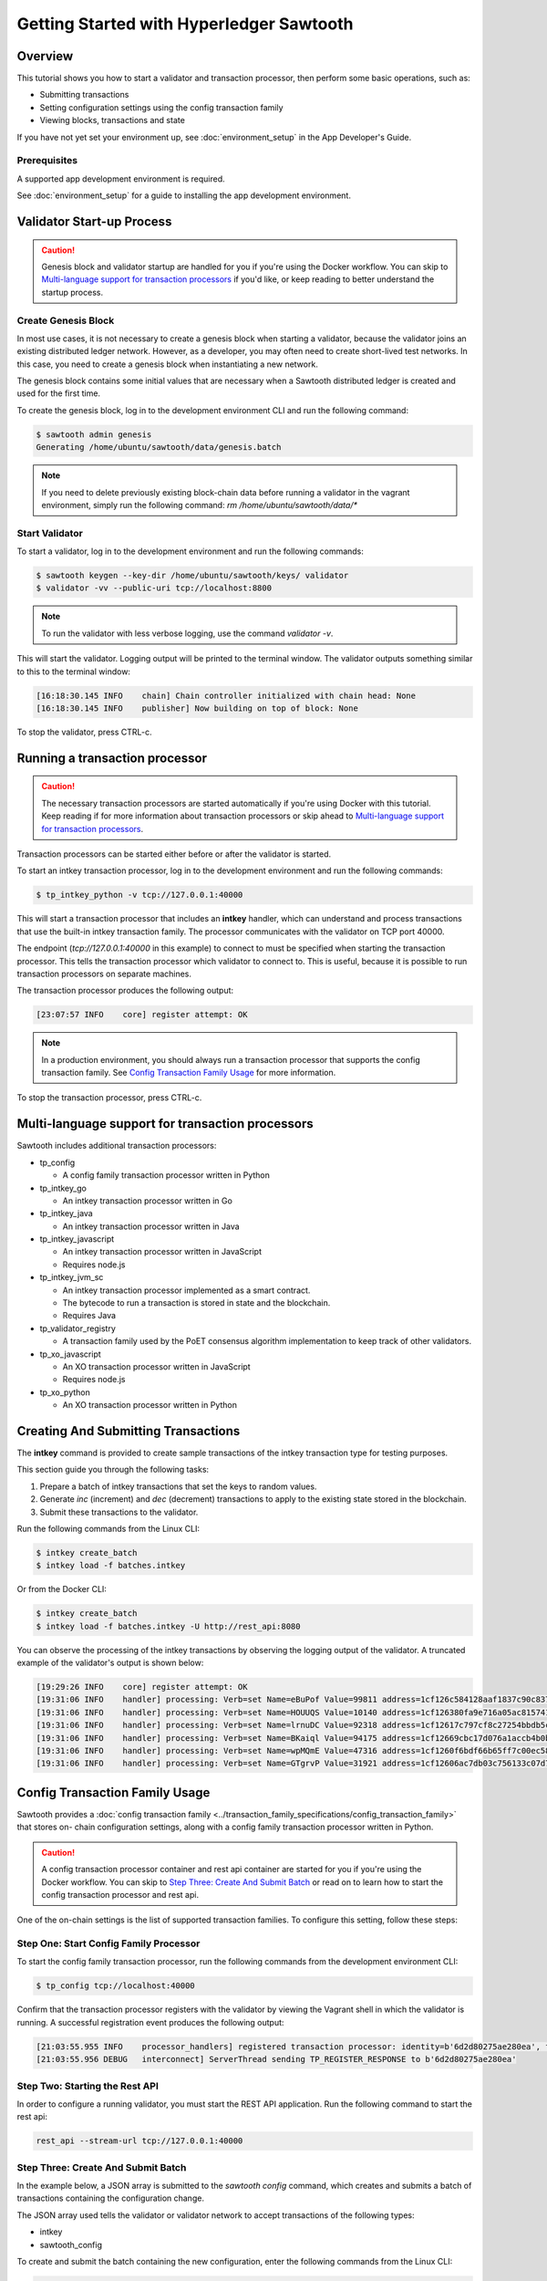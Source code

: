 
.. _intro_to_sawtooth:

*****************************************
Getting Started with Hyperledger Sawtooth
*****************************************


Overview
========

This tutorial shows you how to start a validator and transaction processor,
then perform some basic operations, such as:

* Submitting transactions
* Setting configuration settings using the config transaction family
* Viewing blocks, transactions and state

If you have not yet set your environment up, see :doc:`environment_setup` in
the App Developer's Guide.

Prerequisites
-------------

A supported app development environment is required. 

See :doc:`environment_setup` for a guide to installing the app development
environment.


Validator Start-up Process
==========================

.. caution::

  Genesis block and validator startup are handled for you if you're using the
  Docker workflow. You can skip to `Multi-language support for transaction processors`_
  if you'd like, or keep reading to better understand the startup process.

Create Genesis Block
--------------------

In most use cases, it is not necessary to create a genesis block when starting
a validator, because the validator joins an existing distributed ledger
network. However, as a developer, you may often need to create short-lived
test networks. In this case, you need to create a genesis block when
instantiating a new network.

The genesis block contains some initial values that are necessary when a
Sawtooth distributed ledger is created and used for the first time.

To create the genesis block, log in to the development environment CLI and run
the following command:

.. code-block:: console

  $ sawtooth admin genesis
  Generating /home/ubuntu/sawtooth/data/genesis.batch


.. note::

  If you need to delete previously existing block-chain data before running a
  validator in the vagrant environment, simply run the following command:
  `rm /home/ubuntu/sawtooth/data/*`


Start Validator
---------------

To start a validator, log in to the development environment and run the
following commands:

.. code-block:: console

   $ sawtooth keygen --key-dir /home/ubuntu/sawtooth/keys/ validator
   $ validator -vv --public-uri tcp://localhost:8800

.. note::

  To run the validator with less verbose logging, use the command `validator -v`.

This will start the validator. Logging output will be printed to the
terminal window. The validator outputs something similar to this to
the terminal window:

.. code-block:: console

  [16:18:30.145 INFO    chain] Chain controller initialized with chain head: None
  [16:18:30.145 INFO    publisher] Now building on top of block: None

To stop the validator, press CTRL-c.


Running a transaction processor
===============================

.. caution::

  The necessary transaction processors are started automatically if you're
  using Docker with this tutorial. Keep reading if for more information about
  transaction processors or skip ahead to
  `Multi-language support for transaction processors`_.

Transaction processors can be started either before or after the validator is
started.

To start an intkey transaction processor, log in to the development
environment and run the following commands:

.. code-block:: console

  $ tp_intkey_python -v tcp://127.0.0.1:40000

This will start a transaction processor that includes an **intkey** handler,
which can understand and process transactions that use the built-in intkey
transaction family. The processor communicates with the validator on
TCP port 40000.

The endpoint (`tcp://127.0.0.1:40000` in this example) to connect to must be
specified when starting the transaction processor. This tells the transaction
processor which validator to connect to. This is useful, because it is
possible to run transaction processors on separate machines.

The transaction processor produces the following output:

.. code-block:: console

  [23:07:57 INFO    core] register attempt: OK

.. note::

  In a production environment, you should always run a transaction processor
  that supports the config transaction family. See `Config Transaction
  Family Usage`_ for more information.

To stop the transaction processor, press CTRL-c.


Multi-language support for transaction processors
=================================================

Sawtooth includes additional transaction processors:

* tp_config

  - A config family transaction processor written in Python

* tp_intkey_go

  - An intkey transaction processor written in Go

* tp_intkey_java

  - An intkey transaction processor written in Java

* tp_intkey_javascript

  - An intkey transaction processor written in JavaScript
  - Requires node.js

* tp_intkey_jvm_sc

  - An intkey transaction processor implemented as a smart contract.
  - The bytecode to run a transaction is stored in state and the blockchain.
  - Requires Java

* tp_validator_registry

  - A transaction family used by the PoET consensus algorithm implementation
    to keep track of other validators.

* tp_xo_javascript

  - An XO transaction processor written in JavaScript
  - Requires node.js

* tp_xo_python

  - An XO transaction processor written in Python


Creating And Submitting Transactions
====================================

The **intkey** command is provided to create sample transactions of the intkey
transaction type for testing purposes.

This section guide you through the following tasks:

1. Prepare a batch of intkey transactions that set the keys to random values.

2. Generate *inc* (increment) and *dec* (decrement) transactions to apply to
   the existing state stored in the blockchain.

3. Submit these transactions to the validator.

Run the following commands from the Linux CLI:

.. code-block:: console

  $ intkey create_batch
  $ intkey load -f batches.intkey

Or from the Docker CLI:

.. code-block:: console

  $ intkey create_batch
  $ intkey load -f batches.intkey -U http://rest_api:8080

You can observe the processing of the intkey transactions by observing the
logging output of the validator. A truncated example of the validator's output
is shown below:

.. code-block:: console

  [19:29:26 INFO    core] register attempt: OK
  [19:31:06 INFO    handler] processing: Verb=set Name=eBuPof Value=99811 address=1cf126c584128aaf1837c90c83748ab222c11b8bbd2fe6cc30f17fe35f2acb9af8efd4ee3f092b676546316cf85b2e929b68d9c5314e93ac318ba527ec74aa3ed1bc2e
  [19:31:06 INFO    handler] processing: Verb=set Name=HOUUQS Value=10140 address=1cf126380fa9e716a05ac815741fd1960d5952e60f8747e13334f79504c57d0287b77cf9b78284d0e1544f6f0366d66c6e6eb99dc5c154b84175b2d20008d721c7b623
  [19:31:06 INFO    handler] processing: Verb=set Name=lrnuDC Value=92318 address=1cf12617c797cf8c27254bbdb5c9bda09f9405b9494ae32b79b9b6d30881ca8552d5932a68f703d1b6754b9feb2edafa76a797fc0826110381b0f8614f2c6853316b47
  [19:31:06 INFO    handler] processing: Verb=set Name=BKaiql Value=94175 address=1cf12669cbc17d076a1accb4b0bb61f40ed4f999173b90e3ca2591875a55fee2947661e60fa1c57b41ef0f2660176b945a01c85ff645543297068a3fb1306324a19612
  [19:31:06 INFO    handler] processing: Verb=set Name=wpMQmE Value=47316 address=1cf1260f6bdf66b65ff7c00ec58c4deccffd167bfee7a85698880dfa485df3de1ec18a5b2d1dc12849743d1c74320108360a2d40d223b35fbc1c4ea03bbd8306480c62
  [19:31:06 INFO    handler] processing: Verb=set Name=GTgrvP Value=31921 address=1cf12606ac7db03c756133c07d7d02b59f3ef9eae6774fe59c75c88ab66a9fabbbaef9975dbf9aa197d1090ed126d7b18e2


Config Transaction Family Usage
===============================

Sawtooth provides a :doc:`config transaction family
<../transaction_family_specifications/config_transaction_family>` that stores on-
chain configuration settings, along with a config family transaction
processor written in Python.

.. caution::

  A config transaction processor container and rest api container are started
  for you if you're using the Docker workflow. You can skip to
  `Step Three: Create And Submit Batch`_ or read on to learn how to start
  the config transaction processor and rest api.

One of the on-chain settings is the list of supported transaction families.
To configure this setting, follow these steps:

Step One: Start Config Family Processor
---------------------------------------

To start the config family transaction processor, run the following commands from the
development environment CLI:

.. code-block:: console

  $ tp_config tcp://localhost:40000

Confirm that the transaction processor registers with the validator by viewing the Vagrant shell
in which the validator is running. A successful registration event produces the following output:

.. code-block:: console

  [21:03:55.955 INFO    processor_handlers] registered transaction processor: identity=b'6d2d80275ae280ea', family=sawtooth_config, version=1.0, encoding=application/protobuf, namespaces=<google.protobuf.pyext._message.RepeatedScalarContainer object at 0x7e1ff042f6c0>
  [21:03:55.956 DEBUG   interconnect] ServerThread sending TP_REGISTER_RESPONSE to b'6d2d80275ae280ea'


Step Two: Starting the Rest API
-------------------------------

In order to configure a running validator, you must start the REST API
application. Run the following command to start the rest api:

.. code-block:: console

  rest_api --stream-url tcp://127.0.0.1:40000


Step Three: Create And Submit Batch
-----------------------------------

In the example below, a JSON array is submitted to the `sawtooth config`
command, which creates and submits a batch of transactions containing the
configuration change.

The JSON array used tells the validator or validator network to accept transactions of the following types:

* intkey
* sawtooth_config

To create and submit the batch containing the new configuration, enter the
following commands from the Linux CLI:

.. code-block:: console

  $ sawtooth keygen my_key
  $ sawtooth config proposal create --key /home/ubuntu/.sawtooth/keys/my_key.priv sawtooth.validator.transaction_families='[{"family": "intkey", "version": "1.0", "encoding": "application/protobuf"}, {"family":"sawtooth_config", "version":"1.0", "encoding":"application/protobuf"}]'

Or from the Docker CLI:

.. code-block:: console

  $ sawtooth keygen my_key
  $ sawtooth config proposal create --key /root/.sawtooth/keys/my_key.priv sawtooth.validator.transaction_families='[{"family": "intkey", "version": "1.0", "encoding": "application/protobuf"}, {"family":"sawtooth_config", "version":"1.0", "encoding":"application/protobuf"}]' --url http://rest_api:8080

A TP_PROCESS_REQUEST message appears in the logging output of the validator.


Viewing Blocks and State
========================

You can view the blocks stored in the block-chain, and the nodes of the Markle
tree, using the sawtooth CLI.

.. note::

  The sawtooth CLI provides help for all subcommands. For example, to get help
  for the `block` subcommand, enter the command `sawtooth block -h`.

Log in to the development environment to run the commands below.


Starting the Rest API
---------------------

.. caution::

  As with the transaction processors above, a rest api container is
  started for you with the Docker workflow.


In order to submit queries to the validator, you must start the REST API
application. Run the following command to start the rest api:

.. code-block:: console

  rest_api --stream-url tcp://127.0.0.1:40000


Viewing List Of Blocks
----------------------

Enter the command `sawtooth block list` to view the blocks stored by the state:

On Linux:

.. code-block:: console

  $ sawtooth block list

In Docker:

.. code-block:: console

  $ sawtooth block list --url http://rest_api:8080

.. code-block:: console

  NUM  BLOCK_ID
  8    22e79778855768ea380537fb13ad210b84ca5dd1cdd555db7792a9d029113b0a183d5d71cc5558e04d10a9a9d49031de6e86d6a7ddb25325392d15bb7ccfd5b7  2     8     02a0e049...
  7    c84346f5e18c6ce29f1b3e6e31534da7cd538533457768f86a267053ddf73c4f1139c9055be283dfe085c94557de24726191eee9996d4192d21fa6acb0b29152  2     20    02a0e049...
  6    efc0d6175b6329ac5d0814546190976bc6c4e18bd0630824c91e9826f93c7735371f4565a8e84c706737d360873fac383ab1cf289f9bf640b92c570cb1ba1875  2     27    02a0e049...
  5    840c0ef13023f93e853a4555e5b46e761fc822d4e2d9131581fdabe5cb85f13e2fb45a0afd5f5529fbde5216d22a88dddec4b29eeca5ac7a7b1b1813fcc1399a  2     16    02a0e049...
  4    4d6e0467431a409185e102301b8bdcbdb9a2b177de99ae139315d9b0fe5e27aa3bd43bda6b168f3ac8f45e84b069292ddc38ec6a1848df16f92cd35c5bd6e6c9  2     20    02a0e049...
  3    9743e39eadf20e922e242f607d847445aba18dacdf03170bf71e427046a605744c84d9cb7d440d257c21d11e4da47e535ba7525afcbbc037da226db48a18f4a8  2     22    02a0e049...
  2    6d7e641232649da9b3c23413a31db09ebec7c66f8207a39c6dfcb21392b033163500d367f8592b476e0b9c1e621d6c14e8c0546a7377d9093fb860a00c1ce2d3  2     38    02a0e049...
  1    7252a5ab3440ee332aef5830b132cf9dc3883180fb086b2a50f62bf7c6c8ff08311b8009da3b3f6e38d3cfac1b3ac4cfd9a864d6a053c8b27df63d1c730469b3  2     120   02a0e049...
  0    8821a997796f3e38a28dbb8e418ed5cbdd60b8a2e013edd20bca7ebf9a58f1302740374d98db76137e48b41dc404deda40ca4d2303a349133991513d0fec4074  0     0     02a0e049...


Viewing A Particular Block
--------------------------

Using the `sawtooth block list` command as shown above, copy the block id you want to
view, then use the `sawtooth block show` command (truncated output shown):

On Linux:

.. code-block:: console

    $ sawtooth block show 22e79778855768ea380537fb13ad210b84ca5dd1cdd555db7792a9d029113b0a183d5d71cc5558e04d10a9a9d49031de6e86d6a7ddb25325392d15bb7ccfd5b7

In Docker:

.. code-block:: console

    $ sawtooth block show --url http://rest_api:8080 22e79778855768ea380537fb13ad210b84ca5dd1cdd555db7792a9d029113b0a183d5d71cc5558e04d10a9a9d49031de6e86d6a7ddb25325392d15bb7ccfd5b7

.. code-block:: console

    batches:
  - header:
      signer_pubkey: 0380be3421629849b1d03af520d7fa2cdc24c2d2611771ddf946ef3aaae216be84
      transaction_ids:
      - c498c916da09450597053ada1938858a11d94e2ed5c18f92cd7d34b865af646144d180bdc121a48eb753b4abd326baa3ea26ee8a29b07119052320370d24ab84
      - c68de164421bbcfcc9ea60b725bae289aecd02ddde6f520e6e85b3227337e2971e89bbff468bdebe408e0facc343c612a32db98e5ac4da2296a7acf4033073cd
      - faf9121f9744716363253cb0ff4b6011093ada6e19dae63ae04a58a1fca25424779a13628a047c009d2e73d0e7baddc95b428b4a22cf1c60961d6dcae8ee60fa
    header_signature: 2ff874edfa80a8e6b718e7d10e91970150fcc3fcfd46d38eb18f356e7a733baa40d9e816247985d7ea7ef2492c09cd9c1830267471c6e35dca0d19f5c6d2b61e
    transactions:
    - header:
        batcher_pubkey: 0380be3421629849b1d03af520d7fa2cdc24c2d2611771ddf946ef3aaae216be84
        dependencies:
        - 19ad647bd292c980e00f05eed6078b471ca2d603b842bc4eaecf301d61f15c0d3705a4ec8d915ceb646f35d443da43569f58c906faf3713853fe638c7a0ea410
        family_name: intkey
        family_version: '1.0'
        inputs:
        - 1cf126c15b04cb20206d45c4d0e432d036420401dbd90f064683399fae55b99af1a543f7de79cfafa4f220a22fa248f8346fb1ad0343fcf8d7708565ebb8a3deaac09d
        nonce: 0x1.63021cad39ceep+30
        outputs:
        - 1cf126c15b04cb20206d45c4d0e432d036420401dbd90f064683399fae55b99af1a543f7de79cfafa4f220a22fa248f8346fb1ad0343fcf8d7708565ebb8a3deaac09d
        payload_encoding: application/cbor
        payload_sha512: 942a09c0254c4a5712ffd152dc6218fc5453451726d935ac1ba67de93147b5e7be605da7ab91245f48029b41f493a1cc8dfc45bb090ac97420580eb1bdded01f
        signer_pubkey: 0380be3421629849b1d03af520d7fa2cdc24c2d2611771ddf946ef3aaae216be84
      header_signature: c498c916da09450597053ada1938858a11d94e2ed5c18f92cd7d34b865af646144d180bdc121a48eb753b4abd326baa3ea26ee8a29b07119052320370d24ab84
      payload: o2ROYW1lZnFrbGR1emVWYWx1ZQFkVmVyYmNpbmM=



Viewing The State
-----------------

Use the command `sawtooth state list` to list the nodes in the Merkle tree (truncated list):

On Linux:

.. code-block:: console

  $ sawtooth state list

In Docker:

.. code-block:: console

  $ sawtooth state list --url http://rest_api:8080

.. code-block:: console

  ADDRESS                                                                                                                                SIZE DATA
  1cf126ddb507c936e4ee2ed07aa253c2f4e7487af3a0425f0dc7321f94be02950a081ab7058bf046c788dbaf0f10a980763e023cde0ee282585b9855e6e5f3715bf1fe 11   b'\xa1fcCTdcH\x...
  1cf1260cd1c2492b6e700d5ef65f136051251502e5d4579827dc303f7ed76ddb7185a19be0c6443503594c3734141d2bdcf5748a2d8c75541a8e568bae063983ea27b9 11   b'\xa1frdLONu\x...
  1cf126ed7d0ac4f755be5dd040e2dfcd71c616e697943f542682a2feb14d5f146538c643b19bcfc8c4554c9012e56209f94efe580b6a94fb326be9bf5bc9e177d6af52 11   b'\xa1fAUZZqk\x...
  1cf126c46ff13fcd55713bcfcf7b66eba515a51965e9afa8b4ff3743dc6713f4c40b4254df1a2265d64d58afa14a0051d3e38999704f6e25c80bed29ef9b80aee15c65 11   b'\xa1fLvUYLk\x...
  1cf126c4b1b09ebf28775b4923e5273c4c01ba89b961e6a9984632612ec9b5af82a0f7c8fc1a44b9ae33bb88f4ed39b590d4774dc43c04c9a9bd89654bbee68c8166f0 13   b'\xa1fXHonWY\x...
  1cf126e924a506fb2c4bb8d167d20f07d653de2447df2754de9eb61826176c7896205a17e363e457c36ccd2b7c124516a9b573d9a6142f031499b18c127df47798131a 13   b'\xa1foWZXEz\x...
  1cf126c295a476acf935cd65909ed5ead2ec0168f3ee761dc6f37ea9558fc4e32b71504bf0ad56342a6671db82cb8682d64689838731da34c157fa045c236c97f1dd80 13   b'\xa1fadKGve\x...



Viewing Data In A Node
----------------------

Using the `sawtooth state list` command show above, copy the node id you want to view, then use the `sawtooth state show` command to view the node:

On Linux:

.. code-block:: console

  $ sawtooth state show 1cf126ddb507c936e4ee2ed07aa253c2f4e7487af3a0425f0dc7321f94be02950a081ab7058bf046c788dbaf0f10a980763e023cde0ee282585b9855e6e5f3715bf1fe

In Docker:

.. code-block:: console

  $ sawtooth state show --url http://rest_api:8080 1cf126ddb507c936e4ee2ed07aa253c2f4e7487af3a0425f0dc7321f94be02950a081ab7058bf046c788dbaf0f10a980763e023cde0ee282585b9855e6e5f3715bf1fe

.. code-block:: console

  DATA: "b'\xa1fcCTdcH\x192B'"
  HEAD: "0c4364c6d5181282a1c7653038ec9515cb0530c6bfcb46f16e79b77cb524491676638339e8ff8e3cc57155c6d920e6a4d1f53947a31dc02908bcf68a91315ad5"


Using Sawtooth Cluster To Start A Network
=========================================

.. caution::

  The sawtooth cluster command is not intended for use inside the Docker
  environment.

The `sawtooth cluster` command can be used to start a network of validators
and transaction processors.

The following command will start a network of two validators and two transaction processors:

.. code-block:: console

  $ sawtooth cluster start --count 2 -m subprocess -P tp_intkey_python

You can view the running processes that are part of the network with the
following command:

.. code-block:: console

  $ ps -ef | grep python
  ubuntu   26036 22422 14 22:59 pts/0    00:00:02 python /project/sawtooth-core/bin/sawtooth cluster start --count 2 -m subprocess -P tp_intkey_python
  ubuntu   26039 26036  7 23:00 pts/0    00:00:00 python3 /project/sawtooth-core/bin/validator --component-endpoint 0.0.0.0:40000 --network-endpoint tcp://0.0.0.0:8800
  ubuntu   26040 26036  8 23:00 pts/0    00:00:00 python3 /project/sawtooth-core/bin/tp_intkey_python 0.0.0.0:40000
  ubuntu   26041 26036  7 23:00 pts/0    00:00:00 python3 /project/sawtooth-core/bin/validator --component-endpoint 0.0.0.0:40001 --network-endpoint tcp://0.0.0.0:8801
  ubuntu   26042 26036  7 23:00 pts/0    00:00:00 python3 /project/sawtooth-core/bin/tp_intkey_python 0.0.0.0:40001


To submit sample transactions, follow the steps above under
`Creating and submitting transactions`_.

To stop a running network that was started using the subprocess management
method, simply press CTRL-c.


Next Steps
==========

Explore the :doc:`/cli` to learn about the commands that are available from the CLI.
